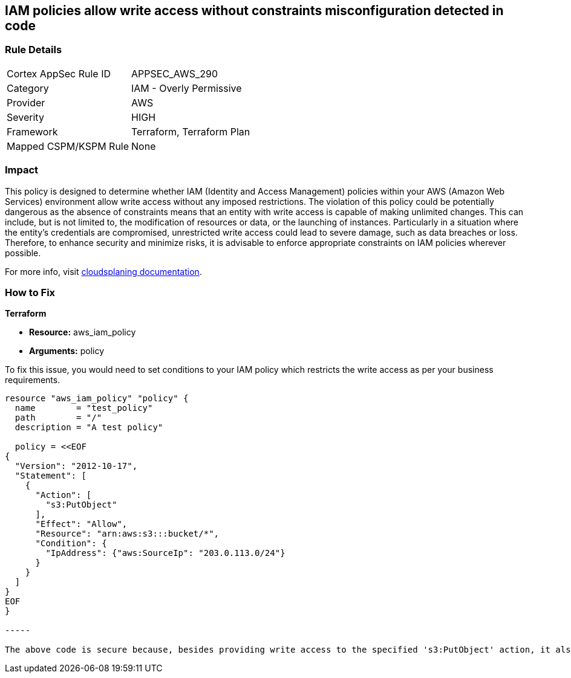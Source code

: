 
== IAM policies allow write access without constraints misconfiguration detected in code

=== Rule Details

[cols="1,2"]
|===
|Cortex AppSec Rule ID |APPSEC_AWS_290
|Category |IAM - Overly Permissive
|Provider |AWS
|Severity |HIGH
|Framework |Terraform, Terraform Plan
|Mapped CSPM/KSPM Rule |None
|===


=== Impact
This policy is designed to determine whether IAM (Identity and Access Management) policies within your AWS (Amazon Web Services) environment allow write access without any imposed restrictions. The violation of this policy could be potentially dangerous as the absence of constraints means that an entity with write access is capable of making unlimited changes. This can include, but is not limited to, the modification of resources or data, or the launching of instances. Particularly in a situation where the entity's credentials are compromised, unrestricted write access could lead to severe damage, such as data breaches or loss. Therefore, to enhance security and minimize risks, it is advisable to enforce appropriate constraints on IAM policies wherever possible.

For more info, visit https://cloudsplaining.readthedocs.io/en/latest/glossary/resource-exposure/[cloudsplaning documentation].

=== How to Fix

*Terraform*

* *Resource:* aws_iam_policy
* *Arguments:* policy

To fix this issue, you would need to set conditions to your IAM policy which restricts the write access as per your business requirements. 

[source,go]
----

resource "aws_iam_policy" "policy" {
  name        = "test_policy"
  path        = "/"
  description = "A test policy"

  policy = <<EOF
{
  "Version": "2012-10-17",
  "Statement": [
    {
      "Action": [
        "s3:PutObject"
      ],
      "Effect": "Allow",
      "Resource": "arn:aws:s3:::bucket/*",
      "Condition": {
        "IpAddress": {"aws:SourceIp": "203.0.113.0/24"}
      }
    }
  ]
}
EOF
}

-----

The above code is secure because, besides providing write access to the specified 's3:PutObject' action, it also adds a condition to the policy that restricts the access only to the IP addresses in the range of '203.0.113.0/24'. This constraint significantly reduces the possible attack surface.

